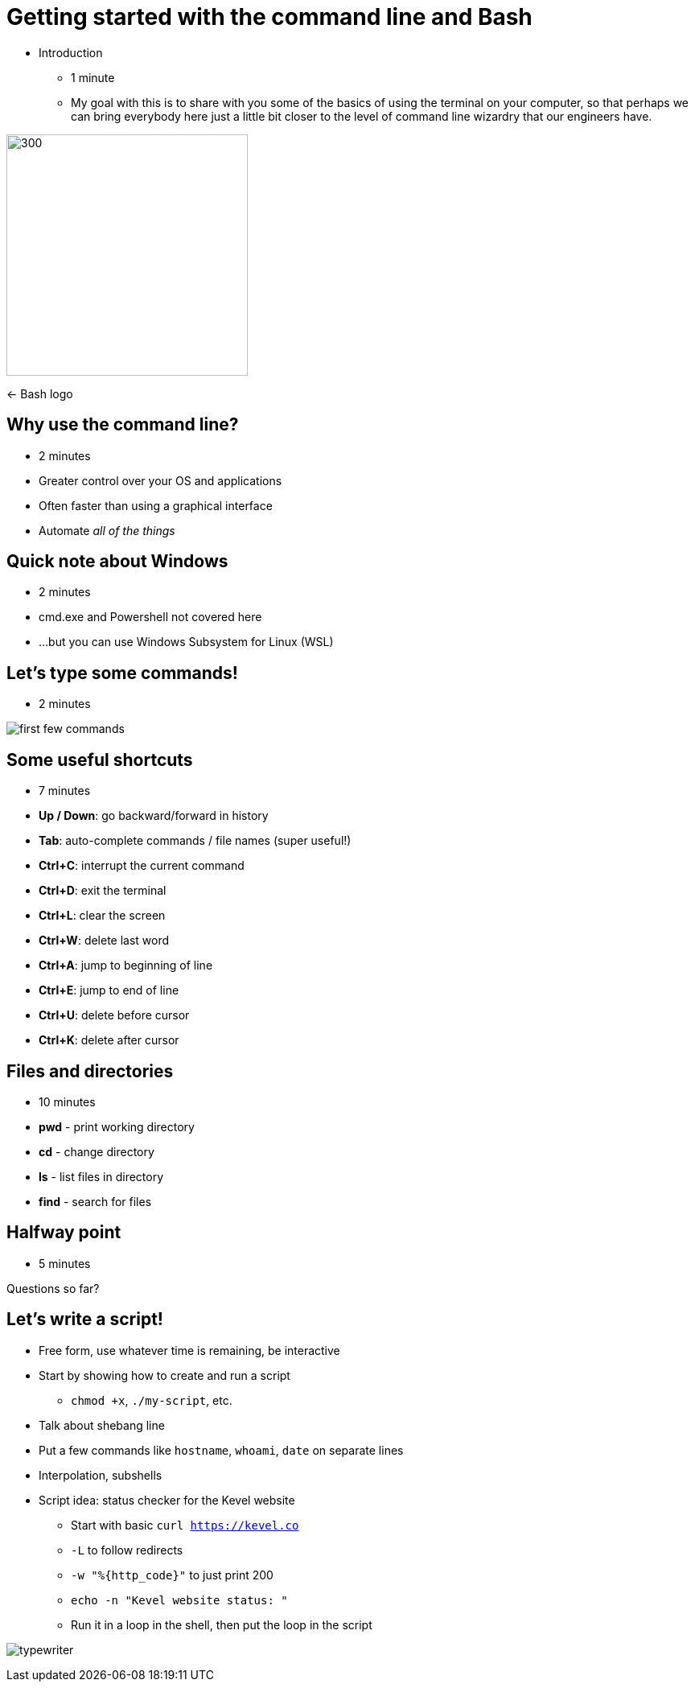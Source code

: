 = Getting started with the command line and Bash
:title-separator: {sp}|
:!sectids:
:imagesdir: images
:icons: font
:source-highlighter: highlightjs
:revealjs_customtheme: styles/djy.css
:revealjs_transition: none
:revealjs_transitionSpeed: fast
:revealjs_controls: false
:revealjs_progress: false
:highlightjs-theme: styles/gruvbox-dark.css

[.notes]
--
* Introduction
** 1 minute
** My goal with this is to share with you some of the basics of using the
   terminal on your computer, so that perhaps we can bring everybody here just a
   little bit closer to the level of command line wizardry that our engineers
   have.
--

image:bash-logo.png[300,300]

<- Bash logo

== Why use the command line?

[.notes]
--
* 2 minutes
--

[%step]
* Greater control over your OS and applications
* Often faster than using a graphical interface
* Automate _all of the things_

== Quick note about Windows

[.notes]
--
* 2 minutes
--

* cmd.exe and Powershell not covered here
* ...but you can use Windows Subsystem for Linux (WSL)

== Let's type some commands!

[.notes]
--
* 2 minutes
--

image:first-few-commands.png[]

== Some useful shortcuts

[.notes]
--
* 7 minutes
--

* *Up / Down*: go backward/forward in history
* *Tab*: auto-complete commands / file names (super useful!)
* *Ctrl+C*: interrupt the current command
* *Ctrl+D*: exit the terminal
* *Ctrl+L*: clear the screen
* *Ctrl+W*: delete last word
* *Ctrl+A*: jump to beginning of line
* *Ctrl+E*: jump to end of line
* *Ctrl+U*: delete before cursor
* *Ctrl+K*: delete after cursor

== Files and directories

[.notes]
--
* 10 minutes
--

* *pwd* - print working directory
* *cd* - change directory
* *ls* - list files in directory
* *find* - search for files

== Halfway point

[.notes]
--
* 5 minutes
--

Questions so far?

== Let's write a script!

[.notes]
--
* Free form, use whatever time is remaining, be interactive
* Start by showing how to create and run a script
** `chmod +x`, `./my-script`, etc.
* Talk about shebang line
* Put a few commands like `hostname`, `whoami`, `date` on separate lines
* Interpolation, subshells
* Script idea: status checker for the Kevel website
** Start with basic `curl https://kevel.co`
** `-L` to follow redirects
** `-w "%{http_code}"` to just print 200
** `echo -n "Kevel website status: "`
** Run it in a loop in the shell, then put the loop in the script
--

image:typewriter.jpg[]
